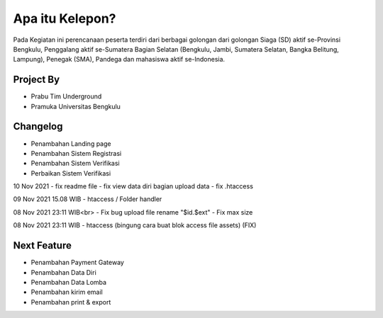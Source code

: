 ###################
Apa itu Kelepon?
###################

Pada Kegiatan ini perencanaan peserta terdiri dari berbagai golongan dari golongan Siaga (SD) aktif se-Provinsi Bengkulu, Penggalang aktif se-Sumatera Bagian Selatan (Bengkulu, Jambi, Sumatera Selatan, Bangka Belitung, Lampung), Penegak (SMA), Pandega dan mahasiswa aktif se-Indonesia.

**************************
Project By
**************************
- Prabu Tim Underground
- Pramuka Universitas Bengkulu


**************************
Changelog
**************************
- Penambahan Landing page
- Penambahan Sistem Registrasi
- Penambahan Sistem Verifikasi
- Perbaikan Sistem Verifikasi

10 Nov 2021
- fix readme file
- fix view data diri bagian upload data
- fix .htaccess

09 Nov 2021 15.08 WIB
- htaccess / Folder handler

08 Nov 2021 23:11 WIB<br>
- Fix bug upload file rename "$id.$ext"
- Fix max size

08 Nov 2021 23:11 WIB
- htaccess (bingung cara buat blok access file assets) (FIX)


**************************
Next Feature
**************************
- Penambahan Payment Gateway
- Penambahan Data Diri
- Penambahan Data Lomba
- Penambahan kirim email
- Penambahan print & export
